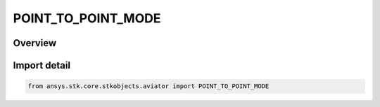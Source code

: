 POINT_TO_POINT_MODE
===================

.. py:class:: ansys.stk.core.stkobjects.aviator.POINT_TO_POINT_MODE

   IntEnum


.. py:currentmodule:: POINT_TO_POINT_MODE

Overview
--------

.. tab-set::

    .. tab-item:: Members
        
        .. list-table::
            :header-rows: 0
            :widths: auto

            * - :py:attr:`~FLY_DIRECT`
              - Fly direct.

            * - :py:attr:`~ARRIVE_ON_COURSE_FOR_NEXT`
              - Arrive on course for next procedure.

            * - :py:attr:`~ARRIVE_ON_COURSE`
              - Arrive on course.

            * - :py:attr:`~INSCRIBED_TURN`
              - Inscribed turn.

            * - :py:attr:`~ARRIVE_ON_HDG_INTO_WIND`
              - Arrive on heading into wind.


Import detail
-------------

.. code-block:: python

    from ansys.stk.core.stkobjects.aviator import POINT_TO_POINT_MODE


